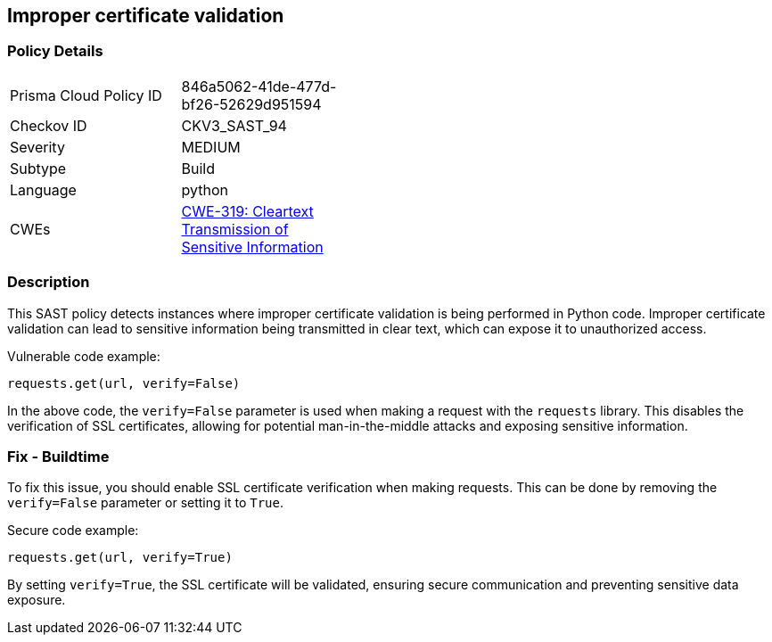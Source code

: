 
== Improper certificate validation

=== Policy Details

[width=45%]
[cols="1,1"]
|=== 
|Prisma Cloud Policy ID 
| 846a5062-41de-477d-bf26-52629d951594

|Checkov ID 
|CKV3_SAST_94

|Severity
|MEDIUM

|Subtype
|Build

|Language
|python

|CWEs
|https://cwe.mitre.org/data/definitions/319.html[CWE-319: Cleartext Transmission of Sensitive Information]


|=== 

=== Description

This SAST policy detects instances where improper certificate validation is being performed in Python code. Improper certificate validation can lead to sensitive information being transmitted in clear text, which can expose it to unauthorized access.

Vulnerable code example:

[source,python]
----
requests.get(url, verify=False)
----

In the above code, the `verify=False` parameter is used when making a request with the `requests` library. This disables the verification of SSL certificates, allowing for potential man-in-the-middle attacks and exposing sensitive information.

=== Fix - Buildtime

To fix this issue, you should enable SSL certificate verification when making requests. This can be done by removing the `verify=False` parameter or setting it to `True`.

Secure code example:

[source,python]
----
requests.get(url, verify=True)
----

By setting `verify=True`, the SSL certificate will be validated, ensuring secure communication and preventing sensitive data exposure.
    